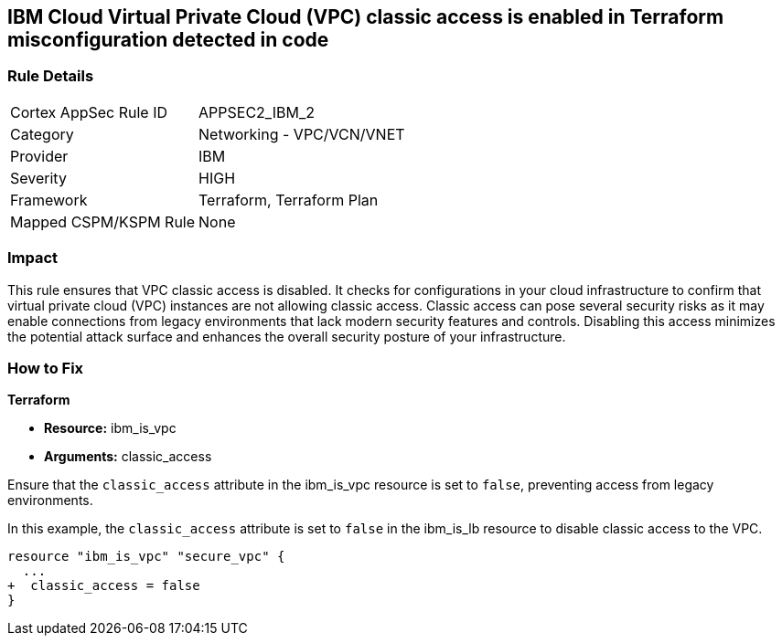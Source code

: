 == IBM Cloud Virtual Private Cloud (VPC) classic access is enabled in Terraform misconfiguration detected in code

=== Rule Details

[cols="1,2"]
|===
|Cortex AppSec Rule ID |APPSEC2_IBM_2
|Category |Networking - VPC/VCN/VNET
|Provider |IBM
|Severity |HIGH
|Framework |Terraform, Terraform Plan
|Mapped CSPM/KSPM Rule |None
|===


=== Impact
This rule ensures that VPC classic access is disabled. It checks for configurations in your cloud infrastructure to confirm that virtual private cloud (VPC) instances are not allowing classic access. Classic access can pose several security risks as it may enable connections from legacy environments that lack modern security features and controls. Disabling this access minimizes the potential attack surface and enhances the overall security posture of your infrastructure.

=== How to Fix

*Terraform*

* *Resource:* ibm_is_vpc
* *Arguments:* classic_access

Ensure that the `classic_access` attribute in the ibm_is_vpc resource is set to `false`, preventing access from legacy environments.

In this example, the `classic_access` attribute is set to `false` in the ibm_is_lb resource to disable classic access to the VPC.

[source,go]
----
resource "ibm_is_vpc" "secure_vpc" {
  ...
+  classic_access = false
}
----
